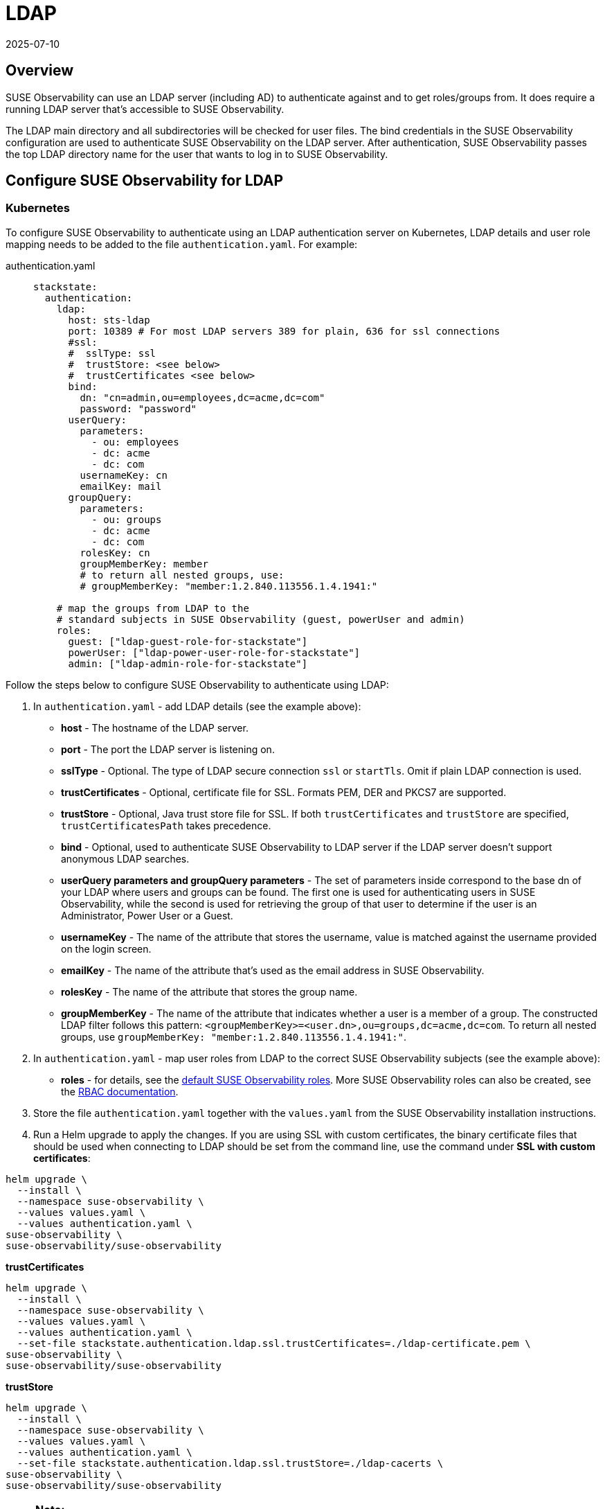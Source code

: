 = LDAP
:revdate: 2025-07-10
:page-revdate: {revdate}
:description: SUSE Observability Self-hosted

== Overview

SUSE Observability can use an LDAP server (including AD) to authenticate against and to get roles/groups from. It does require a running LDAP server that's accessible to SUSE Observability.

The LDAP main directory and all subdirectories will be checked for user files. The bind credentials in the SUSE Observability configuration are used to authenticate SUSE Observability on the LDAP server. After authentication, SUSE Observability passes the top LDAP directory name for the user that wants to log in to SUSE Observability.

== Configure SUSE Observability for LDAP

=== Kubernetes

To configure SUSE Observability to authenticate using an LDAP authentication server on Kubernetes, LDAP details and user role mapping needs to be added to the file `authentication.yaml`. For example:

[tabs]
====
authentication.yaml::
+
--

[,yaml]
----
stackstate:
  authentication:
    ldap:
      host: sts-ldap
      port: 10389 # For most LDAP servers 389 for plain, 636 for ssl connections
      #ssl:
      #  sslType: ssl
      #  trustStore: <see below>
      #  trustCertificates <see below>
      bind:
        dn: "cn=admin,ou=employees,dc=acme,dc=com"
        password: "password"
      userQuery:
        parameters:
          - ou: employees
          - dc: acme
          - dc: com
        usernameKey: cn
        emailKey: mail
      groupQuery:
        parameters:
          - ou: groups
          - dc: acme
          - dc: com
        rolesKey: cn
        groupMemberKey: member
        # to return all nested groups, use:
        # groupMemberKey: "member:1.2.840.113556.1.4.1941:"

    # map the groups from LDAP to the
    # standard subjects in SUSE Observability (guest, powerUser and admin)
    roles:
      guest: ["ldap-guest-role-for-stackstate"]
      powerUser: ["ldap-power-user-role-for-stackstate"]
      admin: ["ldap-admin-role-for-stackstate"]
----

--
====

Follow the steps below to configure SUSE Observability to authenticate using LDAP:

. In `authentication.yaml` - add LDAP details (see the example above):
 ** *host* - The hostname of the LDAP server.
 ** *port* - The port the LDAP server is listening on.
 ** *sslType* - Optional. The type of LDAP secure connection `ssl` or `startTls`. Omit if plain LDAP connection is used.
 ** *trustCertificates* - Optional, certificate file for SSL. Formats PEM, DER and PKCS7 are supported.
 ** *trustStore* - Optional, Java trust store file for SSL. If both `trustCertificates` and `trustStore` are specified, `trustCertificatesPath` takes precedence.
 ** *bind* - Optional, used to authenticate SUSE Observability to LDAP server if the LDAP server doesn't support anonymous LDAP searches.
 ** *userQuery parameters and groupQuery parameters* - The set of parameters inside correspond to the base dn of your LDAP where users and groups can be found. The first one is used for authenticating users in SUSE Observability, while the second is used for retrieving the group of that user to determine if the user is an Administrator, Power User or a Guest.
 ** *usernameKey* - The name of the attribute that stores the username, value is matched against the username provided on the login screen.
 ** *emailKey* - The name of the attribute that's used as the email address in SUSE Observability.
 ** *rolesKey* - The name of the attribute that stores the group name.
 ** *groupMemberKey* - The name of the attribute that indicates whether a user is a member of a group. The constructed LDAP filter follows this pattern: `<groupMemberKey>=<user.dn>,ou=groups,dc=acme,dc=com`. To return all nested groups, use `groupMemberKey: "member:1.2.840.113556.1.4.1941:"`.
. In `authentication.yaml` - map user roles from LDAP to the correct SUSE Observability subjects (see the example above):
 ** *roles* - for details, see the xref:/setup/security/rbac/rbac_permissions.adoc#_predefined_roles[default SUSE Observability roles]. More SUSE Observability roles can also be created, see the xref:/setup/security/rbac/README.adoc[RBAC documentation].
. Store the file `authentication.yaml` together with the `values.yaml` from the SUSE Observability installation instructions.
. Run a Helm upgrade to apply the changes. If you are using SSL with custom certificates, the binary certificate files that should be used when connecting to LDAP should be set from the command line, use the command under *SSL with custom certificates*:

[,text]
----
helm upgrade \
  --install \
  --namespace suse-observability \
  --values values.yaml \
  --values authentication.yaml \
suse-observability \
suse-observability/suse-observability
----

*trustCertificates*

[,bash]
----
helm upgrade \
  --install \
  --namespace suse-observability \
  --values values.yaml \
  --values authentication.yaml \
  --set-file stackstate.authentication.ldap.ssl.trustCertificates=./ldap-certificate.pem \
suse-observability \
suse-observability/suse-observability
----

*trustStore*

[,bash]
----
helm upgrade \
  --install \
  --namespace suse-observability \
  --values values.yaml \
  --values authentication.yaml \
  --set-file stackstate.authentication.ldap.ssl.trustStore=./ldap-cacerts \
suse-observability \
suse-observability/suse-observability
----

[NOTE]
====
*Note:*

* The first run of the helm upgrade command will result in pods restarting, which may cause a short interruption of availability.
* Include `authentication.yaml` on every `helm upgrade` run.
* The authentication configuration is stored as a Kubernetes secret.
====


=== Using an external secret

When the ldap password should come from an external secret, follow xref:/setup/security/external-secrets.adoc#_getting_authentication_data_from_an_external_secret[these steps] but fill in the following data:

[,yaml]
----
kind: Secret
metadata:
   name: "<custom-secret-name>"
type: Opaque
data:
  ldap_password: <base64 of ldap password>
----

== See also

* xref:/setup/security/authentication/authentication_options.adoc[Authentication options]
* xref:/setup/security/rbac/rbac_permissions.adoc#_predefined_roles[Permissions for predefined SUSE Observability roles]
* xref:/setup/security/rbac/rbac_roles.adoc[Create RBAC roles]
* xref:/setup/security/external-secrets.adoc#_getting_authentication_data_from_an_external_secret[External Secrets]

